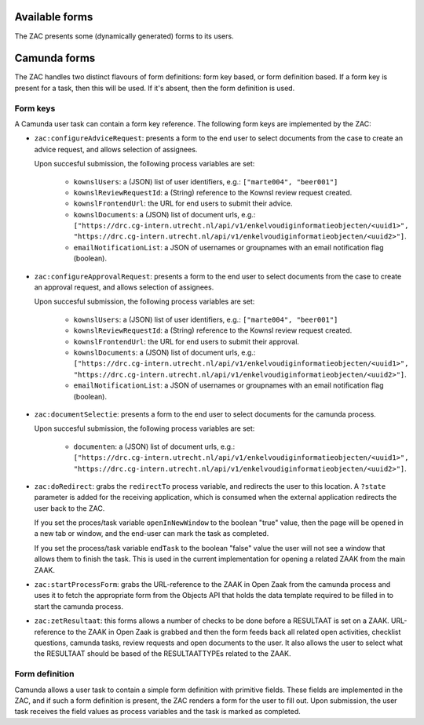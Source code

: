 .. _forms:

Available forms
===============

The ZAC presents some (dynamically generated) forms to its users.

Camunda forms
=============

The ZAC handles two distinct flavours of form definitions: form key based, or form
definition based. If a form key is present for a task, then this will be used. If
it's absent, then the form definition is used.

Form keys
---------

A Camunda user task can contain a form key reference. The following form keys are
implemented by the ZAC:

- ``zac:configureAdviceRequest``: presents a form to the end user to select documents
  from the case to create an advice request, and allows selection of assignees.

  Upon succesful submission, the following process variables are set:

    - ``kownslUsers``: a (JSON) list of user identifiers, e.g.: ``["marte004", "beer001"]``
    - ``kownslReviewRequestId``: a (String) reference to the Kownsl review request created.
    - ``kownslFrontendUrl``: the URL for end users to submit their advice.
    - ``kownslDocuments``: a (JSON) list of document urls, e.g.: ``["https://drc.cg-intern.utrecht.nl/api/v1/enkelvoudiginformatieobjecten/<uuid1>", "https://drc.cg-intern.utrecht.nl/api/v1/enkelvoudiginformatieobjecten/<uuid2>"]``.
    - ``emailNotificationList``: a JSON of usernames or groupnames with an email notification flag (boolean).

- ``zac:configureApprovalRequest``: presents a form to the end user to select documents
  from the case to create an approval request, and allows selection of assignees.

  Upon succesful submission, the following process variables are set:

    - ``kownslUsers``: a (JSON) list of user identifiers, e.g.: ``["marte004", "beer001"]``
    - ``kownslReviewRequestId``: a (String) reference to the Kownsl review request created.
    - ``kownslFrontendUrl``: the URL for end users to submit their approval.
    - ``kownslDocuments``: a (JSON) list of document urls, e.g.: ``["https://drc.cg-intern.utrecht.nl/api/v1/enkelvoudiginformatieobjecten/<uuid1>", "https://drc.cg-intern.utrecht.nl/api/v1/enkelvoudiginformatieobjecten/<uuid2>"]``.
    - ``emailNotificationList``: a JSON of usernames or groupnames with an email notification flag (boolean).

- ``zac:documentSelectie``: presents a form to the end user to select documents for the camunda process.

  Upon succesful submission, the following process variables are set:
    
    - ``documenten``: a (JSON) list of document urls, e.g.: ``["https://drc.cg-intern.utrecht.nl/api/v1/enkelvoudiginformatieobjecten/<uuid1>", "https://drc.cg-intern.utrecht.nl/api/v1/enkelvoudiginformatieobjecten/<uuid2>"]``.

- ``zac:doRedirect``: grabs the ``redirectTo`` process variable, and redirects the user
  to this location. A ``?state`` parameter is added for the receiving application, which
  is consumed when the external application redirects the user back to the ZAC.

  If you set the proces/task variable ``openInNewWindow`` to the boolean "true" value,
  then the page will be opened in a new tab or window, and the end-user can mark the
  task as completed.

  If you set the process/task variable ``endTask`` to the boolean "false" value the 
  user will not see a window that allows them to finish the task. This is used
  in the current implementation for opening a related ZAAK from the main ZAAK.

- ``zac:startProcessForm``: grabs the URL-reference to the ZAAK in Open Zaak from 
  the camunda process and uses it to fetch the appropriate form from the Objects API
  that holds the data template required to be filled in to start the camunda process.

- ``zac:zetResultaat``: this forms allows a number of checks to be done before a RESULTAAT is set on a ZAAK.
  URL-reference to the ZAAK in Open Zaak is grabbed and then the form feeds back all related
  open activities, checklist questions, camunda tasks, review requests and open documents to 
  the user. It also allows the user to select what the RESULTAAT should be based of the RESULTAATTYPEs
  related to the ZAAK.


Form definition
---------------

Camunda allows a user task to contain a simple form definition with primitive fields.
These fields are implemented in the ZAC, and if such a form definition is present,
the ZAC renders a form for the user to fill out. Upon submission, the user task receives
the field values as process variables and the task is marked as completed.
